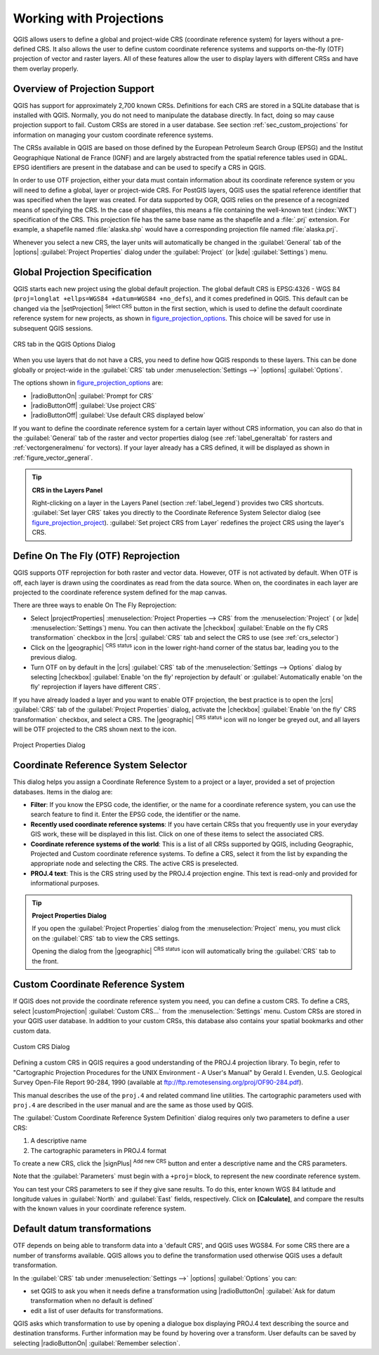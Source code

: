 .. only:: html

   |updatedisclaimer|

.. _`label_projections`:

************************
Working with Projections
************************

.. only:: html

   .. contents::
      :local:

.. index:: Projections, CRS (Coordinate Reference System)

QGIS allows users to define a global and project-wide CRS (coordinate
reference system) for layers without a pre-defined CRS. It also allows the user
to define custom coordinate reference systems and supports on-the-fly (OTF)
projection of vector and raster layers. All of these features allow the user to
display layers with different CRSs and have them overlay properly.

.. index:: EPSG (European Petroleum Search Group), IGNF (Institut Geographique National de France)

Overview of Projection Support
==============================

QGIS has support for approximately 2,700 known CRSs. Definitions for each CRS
are stored in a SQLite database that is installed with QGIS. Normally,
you do not need to manipulate the database directly. In fact, doing so may
cause projection support to fail. Custom CRSs are stored in a user database. See
section :ref:`sec_custom_projections` for information on managing your custom
coordinate reference systems.

The CRSs available in QGIS are based on those defined by the European Petroleum
Search Group (EPSG) and the Institut Geographique National de France (IGNF) and
are largely abstracted from the spatial reference tables used in GDAL. EPSG
identifiers are present in the database and can be used to specify a CRS in
QGIS.

In order to use OTF projection, either your data must contain information about its
coordinate reference system or you will need to define a global, layer or
project-wide CRS. For PostGIS layers, QGIS uses the spatial reference identifier
that was specified when the layer was created. For data supported by OGR, QGIS
relies on the presence of a recognized means of specifying the CRS. In the case
of shapefiles, this means a file containing the well-known text (:index:`WKT`)
specification of the CRS. This projection file has the same base name as the
shapefile and a :file:`.prj` extension. For example, a shapefile named
:file:`alaska.shp` would have a corresponding projection file named
:file:`alaska.prj`.

Whenever you select a new CRS, the layer units will automatically be
changed in the :guilabel:`General` tab of the |options|
:guilabel:`Project Properties` dialog under the :guilabel:`Project`
(or |kde| :guilabel:`Settings`) menu.

.. index:: CRS
   single: CRS; Default CRS

Global Projection Specification
===============================

QGIS starts each new project using the global default projection. The global
default CRS is EPSG:4326 - WGS 84 (``proj=longlat +ellps=WGS84 +datum=WGS84 +no_defs``),
and it comes predefined in QGIS. This default can be changed via the |setProjection|
:sup:`Select CRS` button in the first section, which is used to define the default
coordinate reference system for new projects, as shown in
figure_projection_options_. This choice will be saved for use in subsequent QGIS
sessions.

.. _figure_projection_options:

.. figure:: /static/user_manual/working_with_projections/crsdialog.png
   :align: center

   CRS tab in the QGIS Options Dialog

When you use layers that do not have a CRS, you need to define how QGIS
responds to these layers. This can be done globally or project-wide in the
:guilabel:`CRS` tab under :menuselection:`Settings -->` |options|
:guilabel:`Options`.

The options shown in figure_projection_options_ are:

* |radioButtonOn| :guilabel:`Prompt for CRS`
* |radioButtonOff| :guilabel:`Use project CRS`
* |radioButtonOff| :guilabel:`Use default CRS displayed below`

If you want to define the coordinate reference system for a certain layer
without CRS information, you can also do that in the :guilabel:`General` tab
of the raster and vector properties dialog (see :ref:`label_generaltab` for
rasters and :ref:`vectorgeneralmenu` for vectors). If your layer already has a CRS
defined, it will be displayed as shown in :ref:`figure_vector_general`.

.. tip:: **CRS in the Layers Panel**

   Right-clicking on a layer in the Layers Panel (section :ref:`label_legend`)
   provides two CRS shortcuts. :guilabel:`Set layer CRS` takes you directly
   to the Coordinate Reference System Selector dialog (see figure_projection_project_).
   :guilabel:`Set project CRS from Layer` redefines the project CRS using
   the layer's CRS.

.. index:: CRS; On-the-fly reprojection
.. _otf_reprojection:

Define On The Fly (OTF) Reprojection
====================================

QGIS supports OTF reprojection for both raster and vector data. However, OTF is
not activated by default. When OTF is off, each layer is drawn using the
coordinates as read from the data source. When on, the coordinates in each
layer are projected to the coordinate reference system defined for the map canvas.

There are three ways to enable On The Fly Reprojection:

* Select |projectProperties| :menuselection:`Project Properties --> CRS` from the
  :menuselection:`Project` ( or |kde| :menuselection:`Settings`) menu. You can then
  activate the |checkbox| :guilabel:`Enable on the fly CRS transformation` checkbox
  in the |crs| :guilabel:`CRS` tab and select the CRS to use (see :ref:`crs_selector`)
* Click on the |geographic| :sup:`CRS status` icon in the lower right-hand
  corner of the status bar, leading you to the previous dialog.
* Turn OTF on by default in the |crs| :guilabel:`CRS` tab of the
  :menuselection:`Settings --> Options` dialog by selecting |checkbox|
  :guilabel:`Enable 'on the fly' reprojection by default` or :guilabel:`Automatically
  enable 'on the fly' reprojection if layers have different CRS`.

If you have already loaded a layer and you want to enable OTF projection, the
best practice is to open the |crs| :guilabel:`CRS` tab of the :guilabel:`Project
Properties` dialog, activate the |checkbox| :guilabel:`Enable 'on the fly'
CRS transformation` checkbox, and select a CRS.
The |geographic| :sup:`CRS status` icon will no longer be greyed out, and all
layers will be OTF projected to the CRS shown next to the icon.

.. index:: Proj.4

.. _figure_projection_project:

.. figure:: /static/user_manual/working_with_projections/projectionDialog.png
   :align: center

   Project Properties Dialog

.. index:: CRS Selection
.. _crs_selector:

Coordinate Reference System Selector
=====================================

This dialog helps you assign a Coordinate Reference System to a project or a
layer, provided a set of projection databases. Items in the dialog are:

* **Filter**: If you know the EPSG code, the identifier, or the name for a
  coordinate reference system, you can use the search feature to find it.
  Enter the EPSG code, the identifier or the name.
* **Recently used coordinate reference systems**: If you have certain CRSs
  that you frequently use in your everyday GIS work, these will be displayed
  in this list. Click on one of these items to select the associated CRS.
* **Coordinate reference systems of the world**: This is a list of all CRSs
  supported by QGIS, including Geographic, Projected and Custom coordinate
  reference systems. To define a CRS, select it from the list by expanding
  the appropriate node and selecting the CRS. The active CRS is preselected.
* **PROJ.4 text**: This is the CRS string used by the PROJ.4 projection
  engine. This text is read-only and provided for informational purposes.

.. tip:: **Project Properties Dialog**

   If you open the :guilabel:`Project Properties` dialog from the
   :menuselection:`Project` menu, you must click on the :guilabel:`CRS`
   tab to view the CRS settings.

   Opening the dialog from the |geographic| :sup:`CRS status` icon will
   automatically bring the :guilabel:`CRS` tab to the front.

.. index:: CRS
   single: CRS; Custom CRS

.. _sec_custom_projections:

Custom Coordinate Reference System
==================================

If QGIS does not provide the coordinate reference system you need, you can
define a custom CRS. To define a CRS, select |customProjection|
:guilabel:`Custom CRS...` from the :menuselection:`Settings` menu. Custom CRSs
are stored in your QGIS user database. In addition to your custom CRSs, this
database also contains your spatial bookmarks and other custom data.

.. _figure_projection_custom:

.. figure:: /static/user_manual/working_with_projections/customProjectionDialog.png
   :align: center

   Custom CRS Dialog


Defining a custom CRS in QGIS requires a good understanding of the PROJ.4
projection library. To begin, refer to "Cartographic Projection Procedures
for the UNIX Environment - A User's Manual" by Gerald I. Evenden, U.S.
Geological Survey Open-File Report 90-284, 1990 (available at
ftp://ftp.remotesensing.org/proj/OF90-284.pdf).

This manual describes the use of the ``proj.4`` and related command line
utilities. The cartographic parameters used with ``proj.4`` are described in
the user manual and are the same as those used by QGIS.

The :guilabel:`Custom Coordinate Reference System Definition` dialog requires
only two parameters to define a user CRS:

#. A descriptive name
#. The cartographic parameters in PROJ.4 format

To create a new CRS, click the |signPlus| :sup:`Add new CRS` button and
enter a descriptive name and the CRS parameters.

Note that the :guilabel:`Parameters` must begin with a ``+proj=`` block,
to represent the new coordinate reference system.

You can test your CRS parameters to see if they give sane results. To do this,
enter known WGS 84 latitude and longitude values in :guilabel:`North` and
:guilabel:`East` fields, respectively. Click on **[Calculate]**, and compare the
results with the known values in your coordinate reference system.

.. index:: Datum transformation
.. _datum_transformation:

Default datum transformations
=============================

OTF depends on being able to transform data into a 'default CRS', and
QGIS uses WGS84. For some CRS there are a number of transforms
available. QGIS allows you to define the transformation used otherwise
QGIS uses a default transformation.

In the :guilabel:`CRS` tab under :menuselection:`Settings -->` |options|
:guilabel:`Options` you can:

* set QGIS to ask you when it needs define a transformation using |radioButtonOn|
  :guilabel:`Ask for datum transformation when no default is defined`
* edit a list of user defaults for transformations.

QGIS asks which transformation to use by opening a dialogue box
displaying PROJ.4 text describing the source and destination
transforms. Further information may be found by hovering over a
transform. User defaults can be saved by selecting
|radioButtonOn| :guilabel:`Remember selection`.
